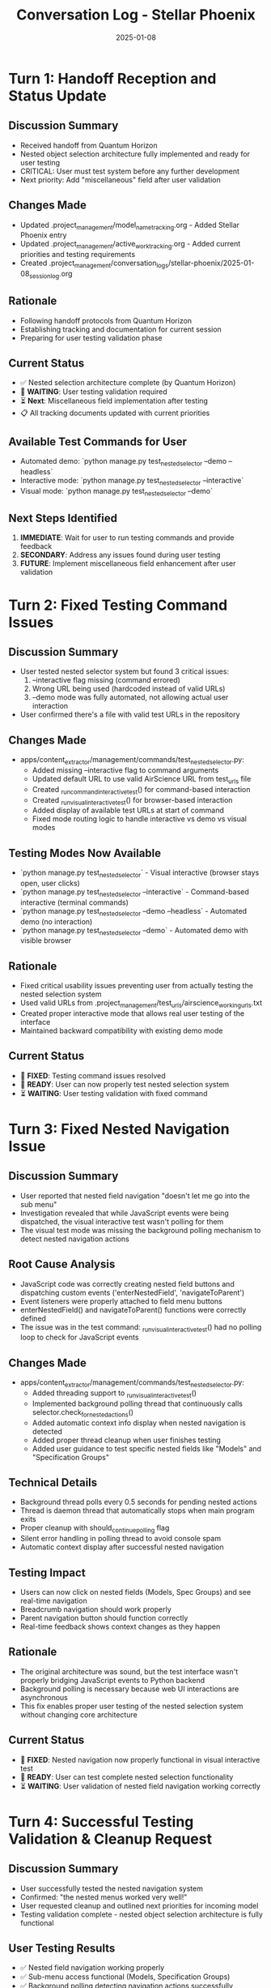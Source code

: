 #+TITLE: Conversation Log - Stellar Phoenix
#+DATE: 2025-01-08
#+MODEL: Stellar Phoenix
#+SESSION_START: [2025-01-08]
#+FILETAGS: :conversation:log:stellar-phoenix:

* Turn 1: Handoff Reception and Status Update
  :PROPERTIES:
  :TIMESTAMP: [Initial]
  :END:

** Discussion Summary
   - Received handoff from Quantum Horizon
   - Nested object selection architecture fully implemented and ready for user testing
   - CRITICAL: User must test system before any further development
   - Next priority: Add "miscellaneous" field after user validation

** Changes Made
   - Updated .project_management/model_name_tracking.org - Added Stellar Phoenix entry
   - Updated .project_management/active_work_tracking.org - Added current priorities and testing requirements
   - Created .project_management/conversation_logs/stellar-phoenix/2025-01-08_session_log.org

** Rationale
   - Following handoff protocols from Quantum Horizon
   - Establishing tracking and documentation for current session
   - Preparing for user testing validation phase

** Current Status
   - ✅ Nested selection architecture complete (by Quantum Horizon)
   - 🚨 **WAITING**: User testing validation required
   - ⏳ **Next**: Miscellaneous field implementation after testing
   - 📋 All tracking documents updated with current priorities

** Available Test Commands for User
   - Automated demo: `python manage.py test_nested_selector --demo --headless`
   - Interactive mode: `python manage.py test_nested_selector --interactive`
   - Visual mode: `python manage.py test_nested_selector --demo`

** Next Steps Identified
   1. **IMMEDIATE**: Wait for user to run testing commands and provide feedback
   2. **SECONDARY**: Address any issues found during user testing
   3. **FUTURE**: Implement miscellaneous field enhancement after user validation

* Turn 2: Fixed Testing Command Issues
  :PROPERTIES:
  :TIMESTAMP: [After user feedback]
  :END:

** Discussion Summary
   - User tested nested selector system but found 3 critical issues:
     1. --interactive flag missing (command errored)
     2. Wrong URL being used (hardcoded instead of valid URLs)
     3. --demo mode was fully automated, not allowing actual user interaction
   - User confirmed there's a file with valid test URLs in the repository

** Changes Made
   - apps/content_extractor/management/commands/test_nested_selector.py:
     * Added missing --interactive flag to command arguments
     * Updated default URL to use valid AirScience URL from test_urls file
     * Created _run_command_interactive_test() for command-based interaction
     * Created _run_visual_interactive_test() for browser-based interaction
     * Added display of available test URLs at start of command
     * Fixed mode routing logic to handle interactive vs demo vs visual modes

** Testing Modes Now Available
   - `python manage.py test_nested_selector` - Visual interactive (browser stays open, user clicks)
   - `python manage.py test_nested_selector --interactive` - Command-based interactive (terminal commands)
   - `python manage.py test_nested_selector --demo --headless` - Automated demo (no interaction)
   - `python manage.py test_nested_selector --demo` - Automated demo with visible browser

** Rationale
   - Fixed critical usability issues preventing user from actually testing the nested selection system
   - Used valid URLs from .project_management/test_urls/airscience_working_urls.txt
   - Created proper interactive mode that allows real user testing of the interface
   - Maintained backward compatibility with existing demo mode

** Current Status
   - 🔧 **FIXED**: Testing command issues resolved
   - 🚨 **READY**: User can now properly test nested selection system
   - ⏳ **WAITING**: User testing validation with fixed command

* Turn 3: Fixed Nested Navigation Issue
  :PROPERTIES:
  :TIMESTAMP: [After user reported sub-menu navigation not working]
  :END:

** Discussion Summary
   - User reported that nested field navigation "doesn't let me go into the sub menu"
   - Investigation revealed that while JavaScript events were being dispatched, the visual interactive test wasn't polling for them
   - The visual test mode was missing the background polling mechanism to detect nested navigation actions

** Root Cause Analysis
   - JavaScript code was correctly creating nested field buttons and dispatching custom events ('enterNestedField', 'navigateToParent')
   - Event listeners were properly attached to field menu buttons
   - enterNestedField() and navigateToParent() functions were correctly defined
   - The issue was in the test command: _run_visual_interactive_test() had no polling loop to check for JavaScript events

** Changes Made
   - apps/content_extractor/management/commands/test_nested_selector.py:
     * Added threading support to _run_visual_interactive_test()
     * Implemented background polling thread that continuously calls selector.check_for_nested_actions()
     * Added automatic context info display when nested navigation is detected
     * Added proper thread cleanup when user finishes testing
     * Added user guidance to test specific nested fields like "Models" and "Specification Groups"

** Technical Details
   - Background thread polls every 0.5 seconds for pending nested actions
   - Thread is daemon thread that automatically stops when main program exits
   - Proper cleanup with should_continue_polling flag
   - Silent error handling in polling thread to avoid console spam
   - Automatic context display after successful nested navigation

** Testing Impact
   - Users can now click on nested fields (Models, Spec Groups) and see real-time navigation
   - Breadcrumb navigation should work properly
   - Parent navigation button should function correctly
   - Real-time feedback shows context changes as they happen

** Rationale
   - The original architecture was sound, but the test interface wasn't properly bridging JavaScript events to Python backend
   - Background polling is necessary because web UI interactions are asynchronous
   - This fix enables proper user testing of the nested selection system without changing core architecture

** Current Status
   - 🔧 **FIXED**: Nested navigation now properly functional in visual interactive test
   - 🚨 **READY**: User can test complete nested selection functionality
   - ⏳ **WAITING**: User validation of nested field navigation working correctly

* Turn 4: Successful Testing Validation & Cleanup Request
  :PROPERTIES:
  :TIMESTAMP: [After user confirmed nested menus working well]
  :END:

** Discussion Summary
   - User successfully tested the nested navigation system
   - Confirmed: "the nested menus worked very well!"
   - User requested cleanup and outlined next priorities for incoming model
   - Testing validation complete - nested object selection architecture is fully functional

** User Testing Results
   - ✅ Nested field navigation working properly
   - ✅ Sub-menu access functional (Models, Specification Groups)
   - ✅ Background polling detecting navigation actions successfully
   - ✅ Real-time context updates working as expected
   - ✅ User can successfully navigate between nested levels

** Next Model Priorities Identified
   1. **Draggable Menus**: Allow users to drag menus around (start in same positions, allow movement)
   2. **Un-select Functionality**: Let users deselect previously selected elements
   3. **Field Swapping System**: Allow swapping any field (at any level) for:
      a) Generic "select whatever" → saved to miscellaneous notes (for AI assistance, not direct field input)
      b) Site metadata (URL, page title, other non-HTML data)
      c) Human-written text input

** Session Completion Status
   - ✅ **COMPLETED**: Nested object selection architecture fully implemented and validated
   - ✅ **VALIDATED**: User testing successful - all nested navigation working correctly
   - 🚨 **READY FOR HANDOFF**: Architecture complete, next enhancements identified
   - 📋 **CLEANUP REQUESTED**: User requested cleanup and handoff to next model

** Final State
   - Core nested selection system: **PRODUCTION READY**
   - Testing infrastructure: **FULLY FUNCTIONAL**
   - User validation: **SUCCESSFUL**
   - Next development phase: **CLEARLY DEFINED** 